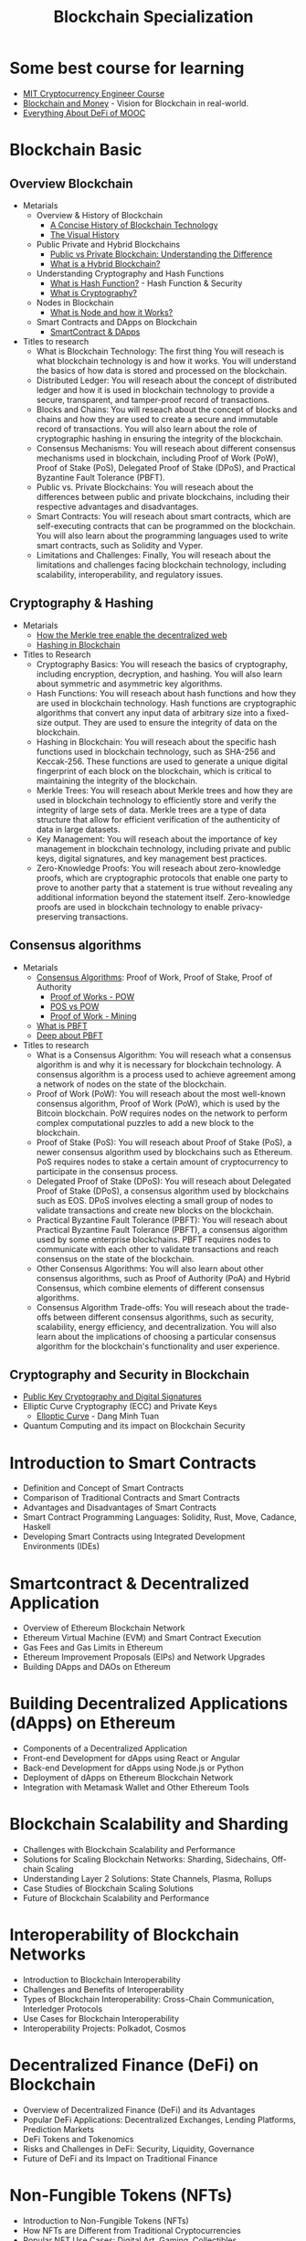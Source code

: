 :PROPERTIES:
:ID:       14F0F170-ED83-4645-A85B-688650BC19B6
:END:
#+title: Blockchain Specialization

* Some best course for learning
+ [[https://www.youtube.com/watch?v=IJquEYhiq_U&list=PLUl4u3cNGP61KHzhg3JIJdK08JLSlcLId][MIT Cryptocurrency Engineer Course]]
+ [[https://www.youtube.com/watch?v=EH6vE97qIP4&list=PLUl4u3cNGP63UUkfL0onkxF6MYgVa04Fn][Blockchain and Money]] - Vision for Blockchain in real-world.
+ [[https://www.youtube.com/watch?v=gX3mc83CJtQ&list=PLS01nW3RtgopJOtsMVOK3N7n7qyNMPbJ_][Everything About DeFi of MOOC]]
* Blockchain Basic
** Overview Blockchain
+ Metarials
  + Overview & History of Blockchain
    - [[https://blockgeeks.com/guides/history-of-blockchain/][A Concise History of Blockchain Technology]]
    - [[https://www.youtube.com/watch?v=YIVAluSL9SU][The Visual History]]
  + Public Private and Hybrid Blockchains
    - [[https://www.youtube.com/watch?v=pWROdu1O8xw][Public vs Private Blockchain: Understanding the Difference]]
    - [[https://www.researchgate.net/publication/345934134_Hybrid_Blockchain][What is a Hybrid Blockchain?]]
  + Understanding Cryptography and Hash Functions
    - [[https://www.youtube.com/watch?v=b4b8ktEV4Bg][What is Hash Function?]] - Hash Function & Security
    - [[https://www.youtube.com/watch?v=jhXCTbFnK8o][What is Cryptography?]]
  + Nodes in Blockchain
    - [[https://www.youtube.com/watch?v=TnUhGvlJY-4&t=111s][What is Node and how it Works?]]
  + Smart Contracts and DApps on Blockchain
    - [[https://www.youtube.com/watch?v=JPkgJwJHYSc][SmartContract & DApps]]
+ Titles to research
  + What is Blockchain Technology: The first thing  You will reseach is what blockchain technology is and how it works. You will understand the basics of how data is stored and processed on the blockchain.
  + Distributed Ledger:  You will reseach about the concept of distributed ledger and how it is used in blockchain technology to provide a secure, transparent, and tamper-proof record of transactions.
  + Blocks and Chains:  You will reseach about the concept of blocks and chains and how they are used to create a secure and immutable record of transactions. You will also learn about the role of cryptographic hashing in ensuring the integrity of the blockchain.
  + Consensus Mechanisms:  You will reseach about different consensus mechanisms used in blockchain, including Proof of Work (PoW), Proof of Stake (PoS), Delegated Proof of Stake (DPoS), and Practical Byzantine Fault Tolerance (PBFT).
  + Public vs. Private Blockchains:  You will reseach about the differences between public and private blockchains, including their respective advantages and disadvantages.
  + Smart Contracts:  You will reseach about smart contracts, which are self-executing contracts that can be programmed on the blockchain. You will also learn about the programming languages used to write smart contracts, such as Solidity and Vyper.
  + Limitations and Challenges: Finally,  You will reseach about the limitations and challenges facing blockchain technology, including scalability, interoperability, and regulatory issues.

** Cryptography & Hashing
+ Metarials
  + [[https://www.youtube.com/watch?v=YIc6MNfv5iQ][How the Merkle tree enable the decentralized web]]
  + [[https://www.youtube.com/watch?v=rcNg9KsXuMc][Hashing in Blockchain]]
+ Titles to Research
  + Cryptography Basics:  You will reseach the basics of cryptography, including encryption, decryption, and hashing. You will also learn about symmetric and asymmetric key algorithms.
  + Hash Functions:  You will reseach about hash functions and how they are used in blockchain technology. Hash functions are cryptographic algorithms that convert any input data of arbitrary size into a fixed-size output. They are used to ensure the integrity of data on the blockchain.
  + Hashing in Blockchain:  You will reseach about the specific hash functions used in blockchain technology, such as SHA-256 and Keccak-256. These functions are used to generate a unique digital fingerprint of each block on the blockchain, which is critical to maintaining the integrity of the blockchain.
  + Merkle Trees:  You will reseach about Merkle trees and how they are used in blockchain technology to efficiently store and verify the integrity of large sets of data. Merkle trees are a type of data structure that allow for efficient verification of the authenticity of data in large datasets.
  + Key Management:  You will reseach about the importance of key management in blockchain technology, including private and public keys, digital signatures, and key management best practices.
  + Zero-Knowledge Proofs:  You will reseach about zero-knowledge proofs, which are cryptographic protocols that enable one party to prove to another party that a statement is true without revealing any additional information beyond the statement itself. Zero-knowledge proofs are used in blockchain technology to enable privacy-preserving transactions.

** Consensus algorithms
+ Metarials
  + [[https://www.youtube.com/watch?v=lB81CiQj21E][Consensus Algorithms]]: Proof of Work, Proof of Stake, Proof of Authority
    - [[https://www.investopedia.com/terms/p/proof-work.asp][Proof of Works - POW]]
    - [[https://www.youtube.com/watch?v=M3EFi_POhps][POS vs POW]]
    - [[https://www.youtube.com/watch?v=zYzEmBlJ77s][Proof of Work - Mining]]
  + [[https://www.youtube.com/watch?v=VWG9xcwjxUg][What is PBFT]]
  + [[https://www.sciencedirect.com/science/article/pii/S1319157822002919][Deep about PBFT]]
+ Titles to research
  + What is a Consensus Algorithm:  You will reseach what a consensus algorithm is and why it is necessary for blockchain technology. A consensus algorithm is a process used to achieve agreement among a network of nodes on the state of the blockchain.
  + Proof of Work (PoW):  You will reseach about the most well-known consensus algorithm, Proof of Work (PoW), which is used by the Bitcoin blockchain. PoW requires nodes on the network to perform complex computational puzzles to add a new block to the blockchain.
  + Proof of Stake (PoS):  You will reseach about Proof of Stake (PoS), a newer consensus algorithm used by blockchains such as Ethereum. PoS requires nodes to stake a certain amount of cryptocurrency to participate in the consensus process.
  + Delegated Proof of Stake (DPoS):  You will reseach about Delegated Proof of Stake (DPoS), a consensus algorithm used by blockchains such as EOS. DPoS involves electing a small group of nodes to validate transactions and create new blocks on the blockchain.
  + Practical Byzantine Fault Tolerance (PBFT):  You will reseach about Practical Byzantine Fault Tolerance (PBFT), a consensus algorithm used by some enterprise blockchains. PBFT requires nodes to communicate with each other to validate transactions and reach consensus on the state of the blockchain.
  + Other Consensus Algorithms: You will also learn about other consensus algorithms, such as Proof of Authority (PoA) and Hybrid Consensus, which combine elements of different consensus algorithms.
  + Consensus Algorithm Trade-offs:  You will reseach about the trade-offs between different consensus algorithms, such as security, scalability, energy efficiency, and decentralization. You will also learn about the implications of choosing a particular consensus algorithm for the blockchain's functionality and user experience.

** Cryptography and Security in Blockchain
+ [[https://www.youtube.com/watch?v=0Q5IimX-AAc][Public Key Cryptography and Digital Signatures]]
+ Elliptic Curve Cryptography (ECC) and Private Keys
  + [[https://www.youtube.com/watch?v=bylH7B79OzQ][Elloptic Curve]] - Dang Minh Tuan
+ Quantum Computing and its impact on Blockchain Security

* Introduction to Smart Contracts
+ Definition and Concept of Smart Contracts
+ Comparison of Traditional Contracts and Smart Contracts
+ Advantages and Disadvantages of Smart Contracts
+ Smart Contract Programming Languages: Solidity, Rust, Move, Cadance, Haskell
+ Developing Smart Contracts using Integrated Development Environments (IDEs)

* Smartcontract & Decentralized Application
+ Overview of Ethereum Blockchain Network
+ Ethereum Virtual Machine (EVM) and Smart Contract Execution
+ Gas Fees and Gas Limits in Ethereum
+ Ethereum Improvement Proposals (EIPs) and Network Upgrades
+ Building DApps and DAOs on Ethereum

* Building Decentralized Applications (dApps) on Ethereum
+ Components of a Decentralized Application
+ Front-end Development for dApps using React or Angular
+ Back-end Development for dApps using Node.js or Python
+ Deployment of dApps on Ethereum Blockchain Network
+ Integration with Metamask Wallet and Other Ethereum Tools

* Blockchain Scalability and Sharding
+ Challenges with Blockchain Scalability and Performance
+ Solutions for Scaling Blockchain Networks: Sharding, Sidechains, Off-chain Scaling
+ Understanding Layer 2 Solutions: State Channels, Plasma, Rollups
+ Case Studies of Blockchain Scaling Solutions
+ Future of Blockchain Scalability and Performance

* Interoperability of Blockchain Networks
+ Introduction to Blockchain Interoperability
+ Challenges and Benefits of Interoperability
+ Types of Blockchain Interoperability: Cross-Chain Communication, Interledger Protocols
+ Use Cases for Blockchain Interoperability
+ Interoperability Projects: Polkadot, Cosmos
* Decentralized Finance (DeFi) on Blockchain
+ Overview of Decentralized Finance (DeFi) and its Advantages
+ Popular DeFi Applications: Decentralized Exchanges, Lending Platforms, Prediction Markets
+ DeFi Tokens and Tokenomics
+ Risks and Challenges in DeFi: Security, Liquidity, Governance
+ Future of DeFi and its Impact on Traditional Finance
* Non-Fungible Tokens (NFTs)
+ Introduction to Non-Fungible Tokens (NFTs)
+ How NFTs are Different from Traditional Cryptocurrencies
+ Popular NFT Use Cases: Digital Art, Gaming, Collectibles
+ Development of NFT Marketplaces
+ Future of NFTs and their Potential Impact on Digital Ownership
* Blockchain Governance and Regulation
+ Governance Models for Blockchain Networks: Decentralized, Centralized, Hybrid
+ Self-Regulatory Organizations (SROs) and their Role in Blockchain Governance
+ Legal and Regulatory Challenges of Blockchain Technology
+ Global Regulatory Landscape for Blockchain and Cryptocurrencies
+ Future of Blockchain Governance and Regulation
* Building Blockchain Applications using Hyperledger Fabric
+ Overview of Hyperledger Fabric Blockchain Network
+ Developing Smart Contracts using Chaincode
+ Hyperledger Fabric Membership Service Providers (MSPs)
+ Network Topology and Channel Configuration in Hyperledger Fabric
+ Deployment and Testing of Blockchain Applications on Hyperledger Fabric
* Integration of Smart Contracts with External Data Sources
+ Challenges and Benefits of Smart Contract Integration with External Data Sources
+ Oracles and their Role in Smart Contract Data Integration
+ Integration of Smart Contracts with APIs and Web Services
+ Smart Contract Data Feeds and Oracles: Chainlink, Band Protocol
* Privacy and Security in Blockchain Networks
+ Challenges and Solutions for Privacy in Blockchain Networks
+ Zero-Knowledge Proofs and their Applications in Privacy
+ Security Threats to Blockchain Networks: 51% Attack, Double Spend Attack
+ Techniques for Securing Blockchain Networks: Hashing, Digital Signatures, Encryption
+ Future of Privacy and Security in Blockchain Networks
* Cryptoeconomics and Game Theory in Blockchain Networks
+ Introduction to Cryptoeconomics and Game Theory
+ Cryptoeconomic Models for Blockchain Networks
+ Mechanism Design and Auction Theory in Cryptoeconomics
+ Game Theory Applications in Blockchain Networks
+ Future of Cryptoeconomics and Game Theory in Blockchain Networks
